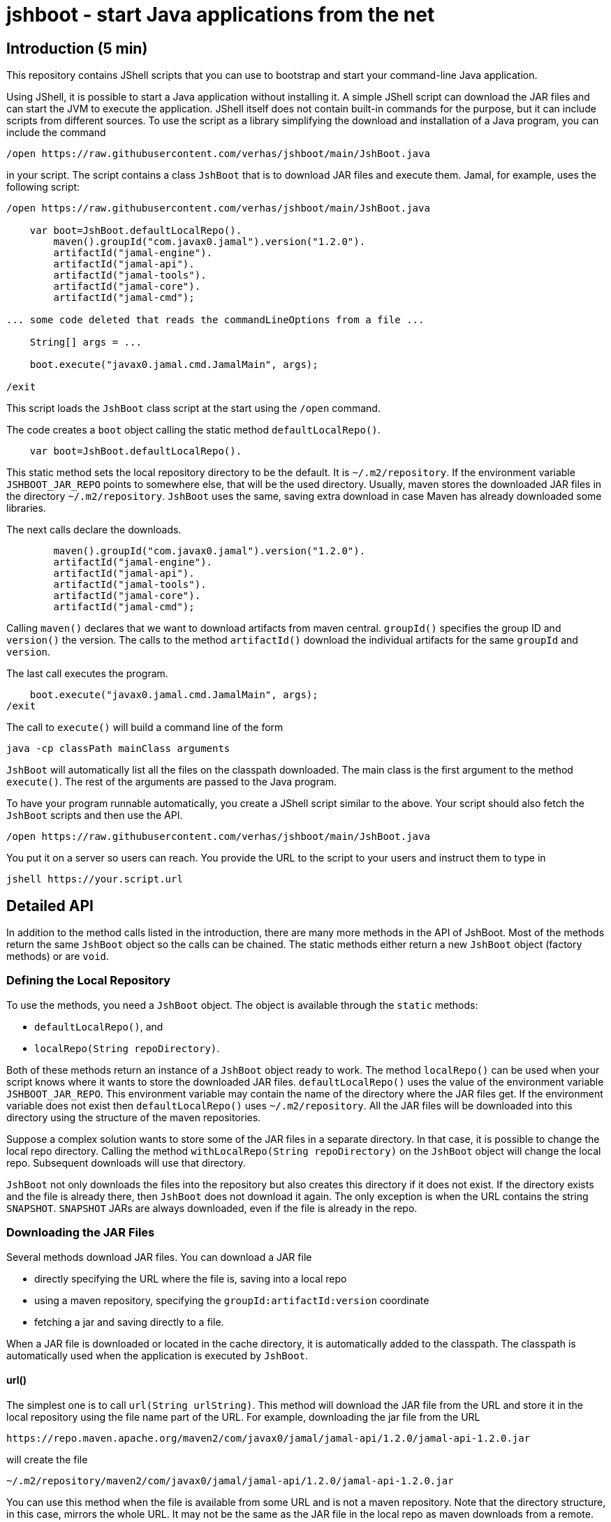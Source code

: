 = jshboot - start Java applications from the net

== Introduction (5 min)

This repository contains JShell scripts that you can use to bootstrap and start your command-line Java application.

Using JShell, it is possible to start a Java application without installing it.
A simple JShell script can download the JAR files and can start the JVM to execute the application.
JShell itself does not contain built-in commands for the purpose, but it can include scripts from different sources.
To use the script as a library simplifying the download and installation of a Java program, you can include the command

[source,java]
----
/open https://raw.githubusercontent.com/verhas/jshboot/main/JshBoot.java
----

in your script.
The script contains a class `JshBoot` that is to download JAR files and execute them.
Jamal, for example, uses the following script:

[source,java]
----
/open https://raw.githubusercontent.com/verhas/jshboot/main/JshBoot.java

    var boot=JshBoot.defaultLocalRepo().
        maven().groupId("com.javax0.jamal").version("1.2.0").
        artifactId("jamal-engine").
        artifactId("jamal-api").
        artifactId("jamal-tools").
        artifactId("jamal-core").
        artifactId("jamal-cmd");

... some code deleted that reads the commandLineOptions from a file ...

    String[] args = ...

    boot.execute("javax0.jamal.cmd.JamalMain", args);

/exit
----

This script loads the `JshBoot` class script at the start using the `/open` command.

The code creates a `boot` object calling the static method `defaultLocalRepo()`.

[source,java]
----
    var boot=JshBoot.defaultLocalRepo().
----

This static method sets the local repository directory to be the default.
It is `~/.m2/repository`.
If the environment variable `JSHBOOT_JAR_REPO` points to somewhere else, that will be the used directory.
Usually, maven stores the downloaded JAR files in the directory `~/.m2/repository`.
`JshBoot` uses the same, saving extra download in case Maven has already downloaded some libraries.

The next calls declare the downloads.

[source,java]
----
        maven().groupId("com.javax0.jamal").version("1.2.0").
        artifactId("jamal-engine").
        artifactId("jamal-api").
        artifactId("jamal-tools").
        artifactId("jamal-core").
        artifactId("jamal-cmd");
----

Calling `maven()` declares that we want to download artifacts from maven central.
`groupId()` specifies the group ID and `version()` the version.
The calls to the method `artifactId()` download the individual artifacts for the same `groupId` and `version`.

The last call executes the program.

[source,java]
----
    boot.execute("javax0.jamal.cmd.JamalMain", args);
/exit
----

The call to `execute()` will build a command line of the form

[source,text]
----
java -cp classPath mainClass arguments
----

`JshBoot` will automatically list all the files on the classpath downloaded.
The main class is the first argument to the method `execute()`.
The rest of the arguments are passed to the Java program.

To have your program runnable automatically, you create a JShell script similar to the above.
Your script should also fetch the `JshBoot` scripts and then use the API.
[source,java]
----
/open https://raw.githubusercontent.com/verhas/jshboot/main/JshBoot.java
----

You put it on a server so users can reach.
You provide the URL to the script to your users and instruct them to type in

[source,text]
----
jshell https://your.script.url
----

== Detailed API

In addition to the method calls listed in the introduction, there are many more methods in the API of JshBoot.
Most of the methods return the same `JshBoot` object so the calls can be chained.
The static methods either return a new `JshBoot` object (factory methods) or are `void`.

=== Defining the Local Repository

To use the methods, you need a `JshBoot` object.
The object is available through the `static` methods:

* `defaultLocalRepo()`, and
* `localRepo(String repoDirectory)`.

Both of these methods return an instance of a `JshBoot` object ready to work.
The method `localRepo()` can be used when your script knows where it wants to store the downloaded JAR files.
`defaultLocalRepo()` uses the value of the environment variable `JSHBOOT_JAR_REPO`.
This environment variable may contain the name of the directory where the JAR files get.
If the environment variable does not exist then `defaultLocalRepo()` uses `~/.m2/repository`.
All the JAR files will be downloaded into this directory using the structure of the maven repositories.

Suppose a complex solution wants to store some of the JAR files in a separate directory.
In that case, it is possible to change the local repo directory.
Calling the method `withLocalRepo(String repoDirectory)` on the `JshBoot` object will change the local repo.
Subsequent downloads will use that directory.

`JshBoot` not only downloads the files into the repository but also creates this directory if it does not exist.
If the directory exists and the file is already there, then `JshBoot` does not download it again.
The only exception is when the URL contains the string `SNAPSHOT`.
`SNAPSHOT` JARs are always downloaded, even if the file is already in the repo.

=== Downloading the JAR Files

Several methods download JAR files.
You can download a JAR file

* directly specifying the URL where the file is, saving into a local repo

* using a maven repository, specifying the `groupId:artifactId:version` coordinate

* fetching a jar and saving directly to a file.

When a JAR file is downloaded or located in the cache directory, it is automatically added to the classpath.
The classpath is automatically used when the application is executed by `JshBoot`.

==== url()

The simplest one is to call `url(String urlString)`.
This method will download the JAR file from the URL and store it in the local repository using the file name part of the URL.
For example, downloading the jar file from the URL

[source,text]
----
https://repo.maven.apache.org/maven2/com/javax0/jamal/jamal-api/1.2.0/jamal-api-1.2.0.jar
----

will create the file

[source,text]
----
~/.m2/repository/maven2/com/javax0/jamal/jamal-api/1.2.0/jamal-api-1.2.0.jar
----

You can use this method when the file is available from some URL and is not a maven repository.
Note that the directory structure, in this case, mirrors the whole URL.
It may not be the same as the JAR file in the local repo as maven downloads from a remote.

==== Maven Repository Download

You can download a JAR from a Maven repository when you know the `groupId:artifactId:version` coordinate of the JAR file.
There are four Maven repositories preconfigured in `JshBoot`.
These are

* Maven central `https://repo.maven.apache.org/maven2`

* jcenter `https://jcenter.bintray.com/`

* google `https://maven.google.com/`, and

* jitpack `https://jitpack.io/`

For each of these there are three methods:

* `maven()`, `maven(String)`, `maven(String,String,String)`
* `jcenter()`, `jcenter(String)`, `jcenter(String,String,String)`
* `google()`, `google(String)`, `google(String,String,String)`
* `jitpack()`, `jitpack(String)`, `jitpack(String,String,String)`

The three versions can be used to

* `()` set the repository to the specific one, maven, jcenter, google or jitpack

* `(String)` to download a JAR file using the Maven coordinate `groupId:artifactId:version` as an argument, and

* `(String, String, String)` to download a JAR file using the Maven coordinate `groupId`, `artifactId`, `version` as three `String` arguments.

After the repository was set, you can use the methods:

- `groupId(String)`, and  `version(String)` to set the group id and the version of the JAR file, and after that, you can use the method
- `artifactId(String)` to download the JAR.
The set `groupId` and `version` remains set even after the JAR was downloaded so that you can download the next JAR with the same `groupId` and `version`.

WARNING: The order of the methods is not the usual `groupId`, `artifactId`, and `version`.
It is `groupId()` and `version()` in this order or the other way around and only after that the `artifactId()`.
There is a good reason for this.
Many times you download an application needing several artifacts from the same software group.
In this case, the versions of the different artifacts are usually the same.
Having the `artifactId()` at the last position makes it possible to avoid the duplicate definition of the same `groupId` and `version`.
You can see an example of this type of use in the introduction part of this document.

When you download a JAR from a Maven repository, the directory structure will be the same that Maven uses.
Using any JAR, which was downloaded by Maven, will be found without a new downloading.

==== Proprietary Maven Repository

Suppose you want to download from a repository, none of those listed in the previous section.
In that case, you can specify it calling `remoteRepo(String)`.
With this method, you can specify the root URL of the remote repository.
From that on, you can call `groupId(String)`, `version(String)`, and `artifactId(String)` to download the JAR.

==== Manual fetching and storing

If your script has to download a JAR from a URL directly and save it to a file, you can call the method `fetch(URL, File)`.
This method fetches the content from the URL and stores the content into the File.
If the File already exists, it will overwrite.
If there is a need to create some directories to save a file, `JshBoot` will make them.
This method is static and is `void`.
You cannot chain it.
Calling this method does not add the downloaded file to the classpath.
If you need this file added to the classpath, you have to call `jar(String)`.
(See in the next section!)

Do not use this method to download JAR files.
Use this method when you need to download some auxiliary files that you need to execute the program.
For example, Jamal boot uses this method to download a `jamal.options` file and saves it in the current directory.
This file contains documentation and options, which are the default behavior.
It is a good starting point for anyone to configure the Jamal execution for a project.

=== Adding Local File

When you have a file, which is already local, you can add it to the application by calling the method `jar(String)`.
The argument to the method should specify the location of the JAR file.
This string will be added to the classpath when the application is executed by `JshBoot`.
`JshBoot` does not check that the file exists or not; it also adds that to the classpath.

=== Executing the application

When the files are needed to execute the application, `JshBoot` can also start the app in a separate process.
You can invoke `execute(String mainClass, String ... args)`.
The first argument is the class's fully qualified name that contains the `public static void main(String[] args)` method.
The rest of the arguments can be individual arguments (vararg) or as a string array.
`JshBoot` will add these to the command line at the end.
The structure of the command line will be

[source,text]
----
java -cp ${cp} ${mainClass} ${args}
----

* The `${cp}` part will be the classpath.
It contains the JAR files listed with their absolute pathname and using the OS-specific path separator.
It also contains the strings passed to the method `jar(String)`.

* The parameter ${mainClass}` is the string, given to `execute()` as first argument.

* `${args}` is the space-separated list of the strings passed to the method `execute()` as the final arguments.

=== Aux functions

In addition to these methods, there are a few auxiliary functions.
There are three static logging methods that you can call.
These implement logging calling `System.out.println()` and are there only to ease your life to generate consistent output on the console.

* `info(String message)` prints an informational message

* `warning(String message)` prints a warning message

* `error(String message)` prints an error message

== License

The use of the script is controlled by the Apache License Version 2.0, January 2004.
It does not require any reference if you copy this script, but it still would be nice.
